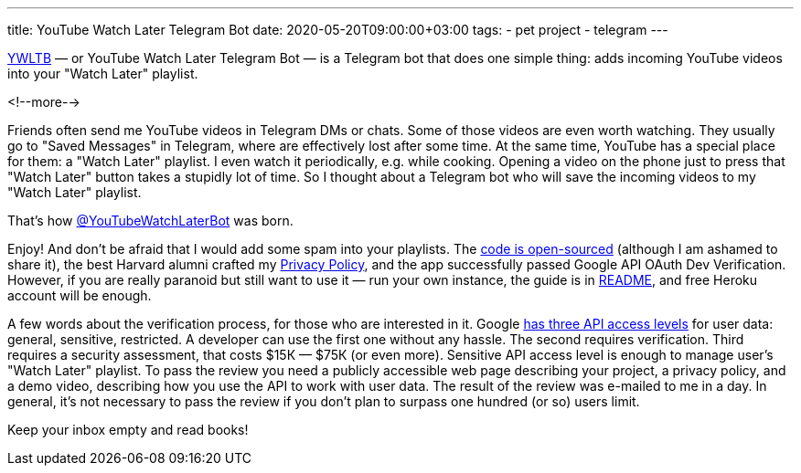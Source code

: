 ---
title: YouTube Watch Later Telegram Bot
date: 2020-05-20T09:00:00+03:00
tags:
  - pet project
  - telegram
---

https://ywltb.herokuapp.com[YWLTB] — or YouTube Watch Later Telegram Bot — is a Telegram bot that does one simple thing: adds incoming YouTube videos into your "Watch Later" playlist. 

<!--more-->

Friends often send me YouTube videos in Telegram DMs or chats.
Some of those videos are even worth watching.
They usually go to "Saved Messages" in Telegram, where are effectively lost after some time.
At the same time, YouTube has a special place for them: a "Watch Later" playlist.
I even watch it periodically, e.g. while cooking.
Opening a video on the phone just to press that "Watch Later" button takes a stupidly lot of time.
So I thought about a Telegram bot who will save the incoming videos to my "Watch Later" playlist.

That's how https://t.me/YouTubeWatchLaterBot[@YouTubeWatchLaterBot] was born.

Enjoy!
And don't be afraid that I would add some spam into your playlists.
The https://gitlab.com/madhead/YWLTB[code is open-sourced] (although I am ashamed to share it), the best Harvard alumni crafted my https://ywltb.herokuapp.com/privacy.html[Privacy Policy], and the app successfully passed Google API OAuth Dev Verification.
However, if you are really paranoid but still want to use it — run your own instance, the guide is in https://gitlab.com/madhead/YWLTB/-/blob/master/README.adoc[README], and free Heroku account will be enough.

A few words about the verification process, for those who are interested in it.
Google https://support.google.com/cloud/answer/9110914[has three API access levels] for user data: general, sensitive, restricted.
A developer can use the first one without any hassle.
The second requires verification.
Third requires a security assessment, that costs $15К — $75К (or even more).
Sensitive API access level is enough to manage user's "Watch Later" playlist.
To pass the review you need a publicly accessible web page describing your project, a privacy policy, and a demo video, describing how you use the API to work with user data.
The result of the review was e-mailed to me in a day.
In general, it's not necessary to pass the review if you don't plan to surpass one hundred (or so) users limit.

Keep your inbox empty and read books!
